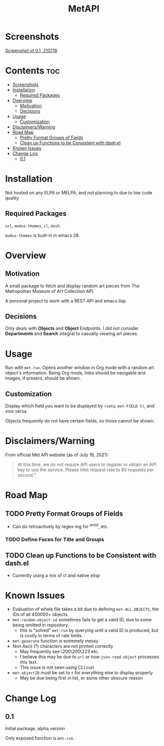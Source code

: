 #+TITLE: MetAPI
* Screenshots
#+ATTR_HTML: :style margin-left: auto; margin-right: auto;
[[./img/ss_210719.png][Screenshot of 0.1, 210719]]
* Contents :toc:
- [[#screenshots][Screenshots]]
- [[#installation][Installation]]
  - [[#required-packages][Required Packages]]
- [[#overview][Overview]]
  - [[#motivation][Motivation]]
  - [[#decisions][Decisions]]
- [[#usage][Usage]]
  - [[#customization][Customization]]
- [[#disclaimerswarning][Disclaimers/Warning]]
- [[#road-map][Road Map]]
  - [[#pretty-format-groups-of-fields][Pretty Format Groups of Fields]]
  - [[#clean-up-functions-to-be-consistent-with-dashel][Clean up Functions to be Consistent with dash.el]]
- [[#known-issues][Known Issues]]
- [[#change-log][Change Log]]
  - [[#01][0.1]]

* Installation
Not hosted on any ELPA or MELPA, and not planning to due to low code quality
** Required Packages
=url=, =modus-themes=, =cl=, =dash=.

=modus-themes= is built-in in emacs 28.

* Overview
** Motivation
A small package to fetch and display random art pieces from The Metropolitan Museum of Art Collection API.

A personal project to work with a REST API and emacs lisp.
** Decisions
Only deals with *Objects* and *Object* Endpoints. I did not consider *Departments* and *Search* integral to casually viewing art pieces.
* Usage
Run with =met-run=. Opens another window in Org mode with a random art object's information. Being Org mode, links should be navigable and images, if present, should be shown.
** Customization
Display which field you want to be displayed by =(setq met-FIELD t)=, and vice versa.

Objects frequently do not have certain fields, so those cannot be shown.
* Disclaimers/Warning
From official Met API website (as of July 19, 2021):

#+begin_quote
At this time, we do not require API users to register or obtain an API key to use the service. Please limit request rate to 80 requests per second."
#+end_quote

* Road Map
** TODO Pretty Format Groups of Fields
- Can do retroactively by regex-ing for ^artist, etc.
*** TODO Define Faces for Title and Groups
** TODO Clean up Functions to be Consistent with dash.el
- Currently using a mix of cl and native elisp
* Known Issues
- Evaluation of whole file takes a bit due to defining =met-ALL-OBJECTS=, the IDs of all 450000+ objects.
- =met-random-object-id= sometimes fails to get a valid ID, due to some being omitted in repository.
  + this is "solved" =met-run= by querying until a valid ID is produced, but is costly in terms of rate limits.
- =met-generate= function is extremely messy
- Non Ascii (?) characters are not printed correctly
  + May frequently see \200\200\223 etc.
  + I believe this may be due to =url= or how =json-read-object= processes this text.
  + This issue is not seen using CLI curl
- =met-objectID= must be set to =t= for everything else to display properly
  + May be due being first in list, or some other obscure reason
* Change Log
** 0.1
Initial package, alpha version

Only exposed function is =met-run=.

